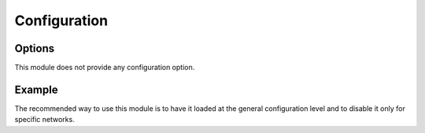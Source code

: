 Configuration
=============

.. _`configuration options`:

Options
-------

This module does not provide any configuration option.

Example
-------

The recommended way to use this module is to have it loaded at the general
configuration level and to disable it only for specific networks.

..  parsed-code:: xml

    <?xml version="1.0" ?>
    <configuration
      xmlns="http://localhost/Erebot/"
      version="..."
      language="fr-FR"
      timezone="Europe/Paris"
      commands-prefix="!">

      <modules>
        <!-- Other modules ignored for clarity. -->

        <!-- We just make sure that this module is loaded. -->
        <module name="|project|"/>
      </modules>
    </configuration>

.. vim: ts=4 et

